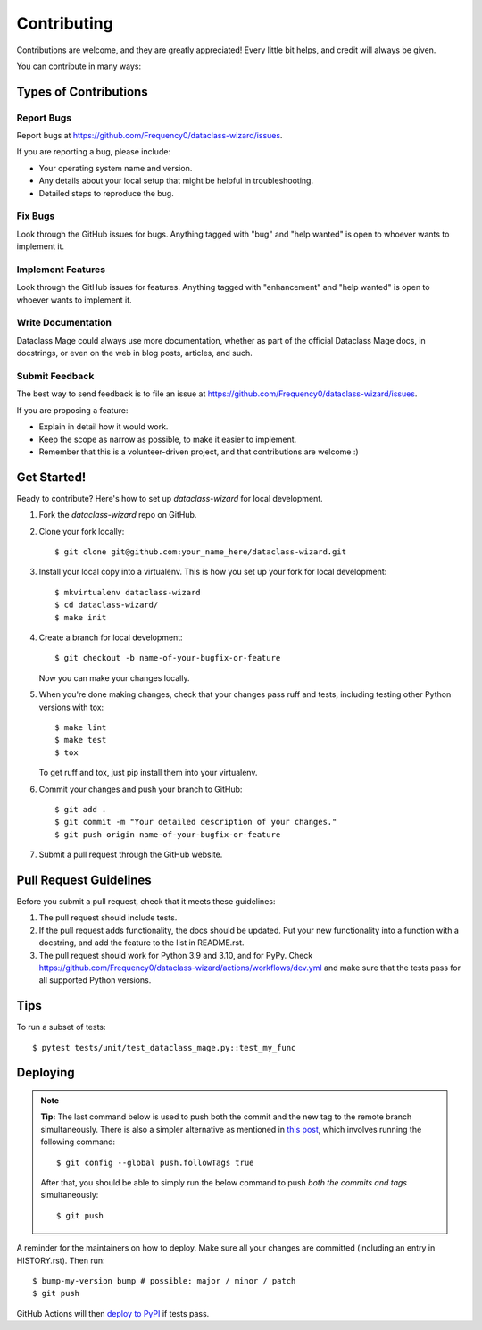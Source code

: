.. highlight:: shell

============
Contributing
============

Contributions are welcome, and they are greatly appreciated! Every little bit
helps, and credit will always be given.

You can contribute in many ways:

Types of Contributions
----------------------

Report Bugs
~~~~~~~~~~~

Report bugs at https://github.com/Frequency0/dataclass-wizard/issues.

If you are reporting a bug, please include:

* Your operating system name and version.
* Any details about your local setup that might be helpful in troubleshooting.
* Detailed steps to reproduce the bug.

Fix Bugs
~~~~~~~~

Look through the GitHub issues for bugs. Anything tagged with "bug" and "help
wanted" is open to whoever wants to implement it.

Implement Features
~~~~~~~~~~~~~~~~~~

Look through the GitHub issues for features. Anything tagged with "enhancement"
and "help wanted" is open to whoever wants to implement it.

Write Documentation
~~~~~~~~~~~~~~~~~~~

Dataclass Mage could always use more documentation, whether as part of the
official Dataclass Mage docs, in docstrings, or even on the web in blog posts,
articles, and such.

Submit Feedback
~~~~~~~~~~~~~~~

The best way to send feedback is to file an issue at https://github.com/Frequency0/dataclass-wizard/issues.

If you are proposing a feature:

* Explain in detail how it would work.
* Keep the scope as narrow as possible, to make it easier to implement.
* Remember that this is a volunteer-driven project, and that contributions
  are welcome :)

Get Started!
------------

Ready to contribute? Here's how to set up `dataclass-wizard` for local development.

1. Fork the `dataclass-wizard` repo on GitHub.
2. Clone your fork locally::

    $ git clone git@github.com:your_name_here/dataclass-wizard.git

3. Install your local copy into a virtualenv. This is how you set up your fork for local development::

    $ mkvirtualenv dataclass-wizard
    $ cd dataclass-wizard/
    $ make init

4. Create a branch for local development::

    $ git checkout -b name-of-your-bugfix-or-feature

   Now you can make your changes locally.

5. When you're done making changes, check that your changes pass ruff
   and tests, including testing other Python versions with tox::

    $ make lint
    $ make test
    $ tox

   To get ruff and tox, just pip install them into your virtualenv.

6. Commit your changes and push your branch to GitHub::

    $ git add .
    $ git commit -m "Your detailed description of your changes."
    $ git push origin name-of-your-bugfix-or-feature

7. Submit a pull request through the GitHub website.

Pull Request Guidelines
-----------------------

Before you submit a pull request, check that it meets these guidelines:

1. The pull request should include tests.
2. If the pull request adds functionality, the docs should be updated. Put
   your new functionality into a function with a docstring, and add the
   feature to the list in README.rst.
3. The pull request should work for Python 3.9 and 3.10, and for PyPy. Check
   https://github.com/Frequency0/dataclass-wizard/actions/workflows/dev.yml
   and make sure that the tests pass for all supported Python versions.

Tips
----

To run a subset of tests::

$ pytest tests/unit/test_dataclass_mage.py::test_my_func


Deploying
---------

.. note:: **Tip:** The last command below is used to push both the commit and
  the new tag to the remote branch simultaneously. There is also a simpler
  alternative as mentioned in `this post`_, which involves running the following
  command::

  $ git config --global push.followTags true

  After that, you should be able to simply run the below command to push *both
  the commits and tags* simultaneously::

  $ git push

A reminder for the maintainers on how to deploy.
Make sure all your changes are committed (including an entry in HISTORY.rst).
Then run::

$ bump-my-version bump # possible: major / minor / patch
$ git push

GitHub Actions will then `deploy to PyPI`_ if tests pass.

.. _`deploy to PyPI`: https://github.com/Frequency0/dataclass-wizard/actions/workflows/release.yml
.. _`this post`: https://stackoverflow.com/questions/3745135/push-git-commits-tags-simultaneously
